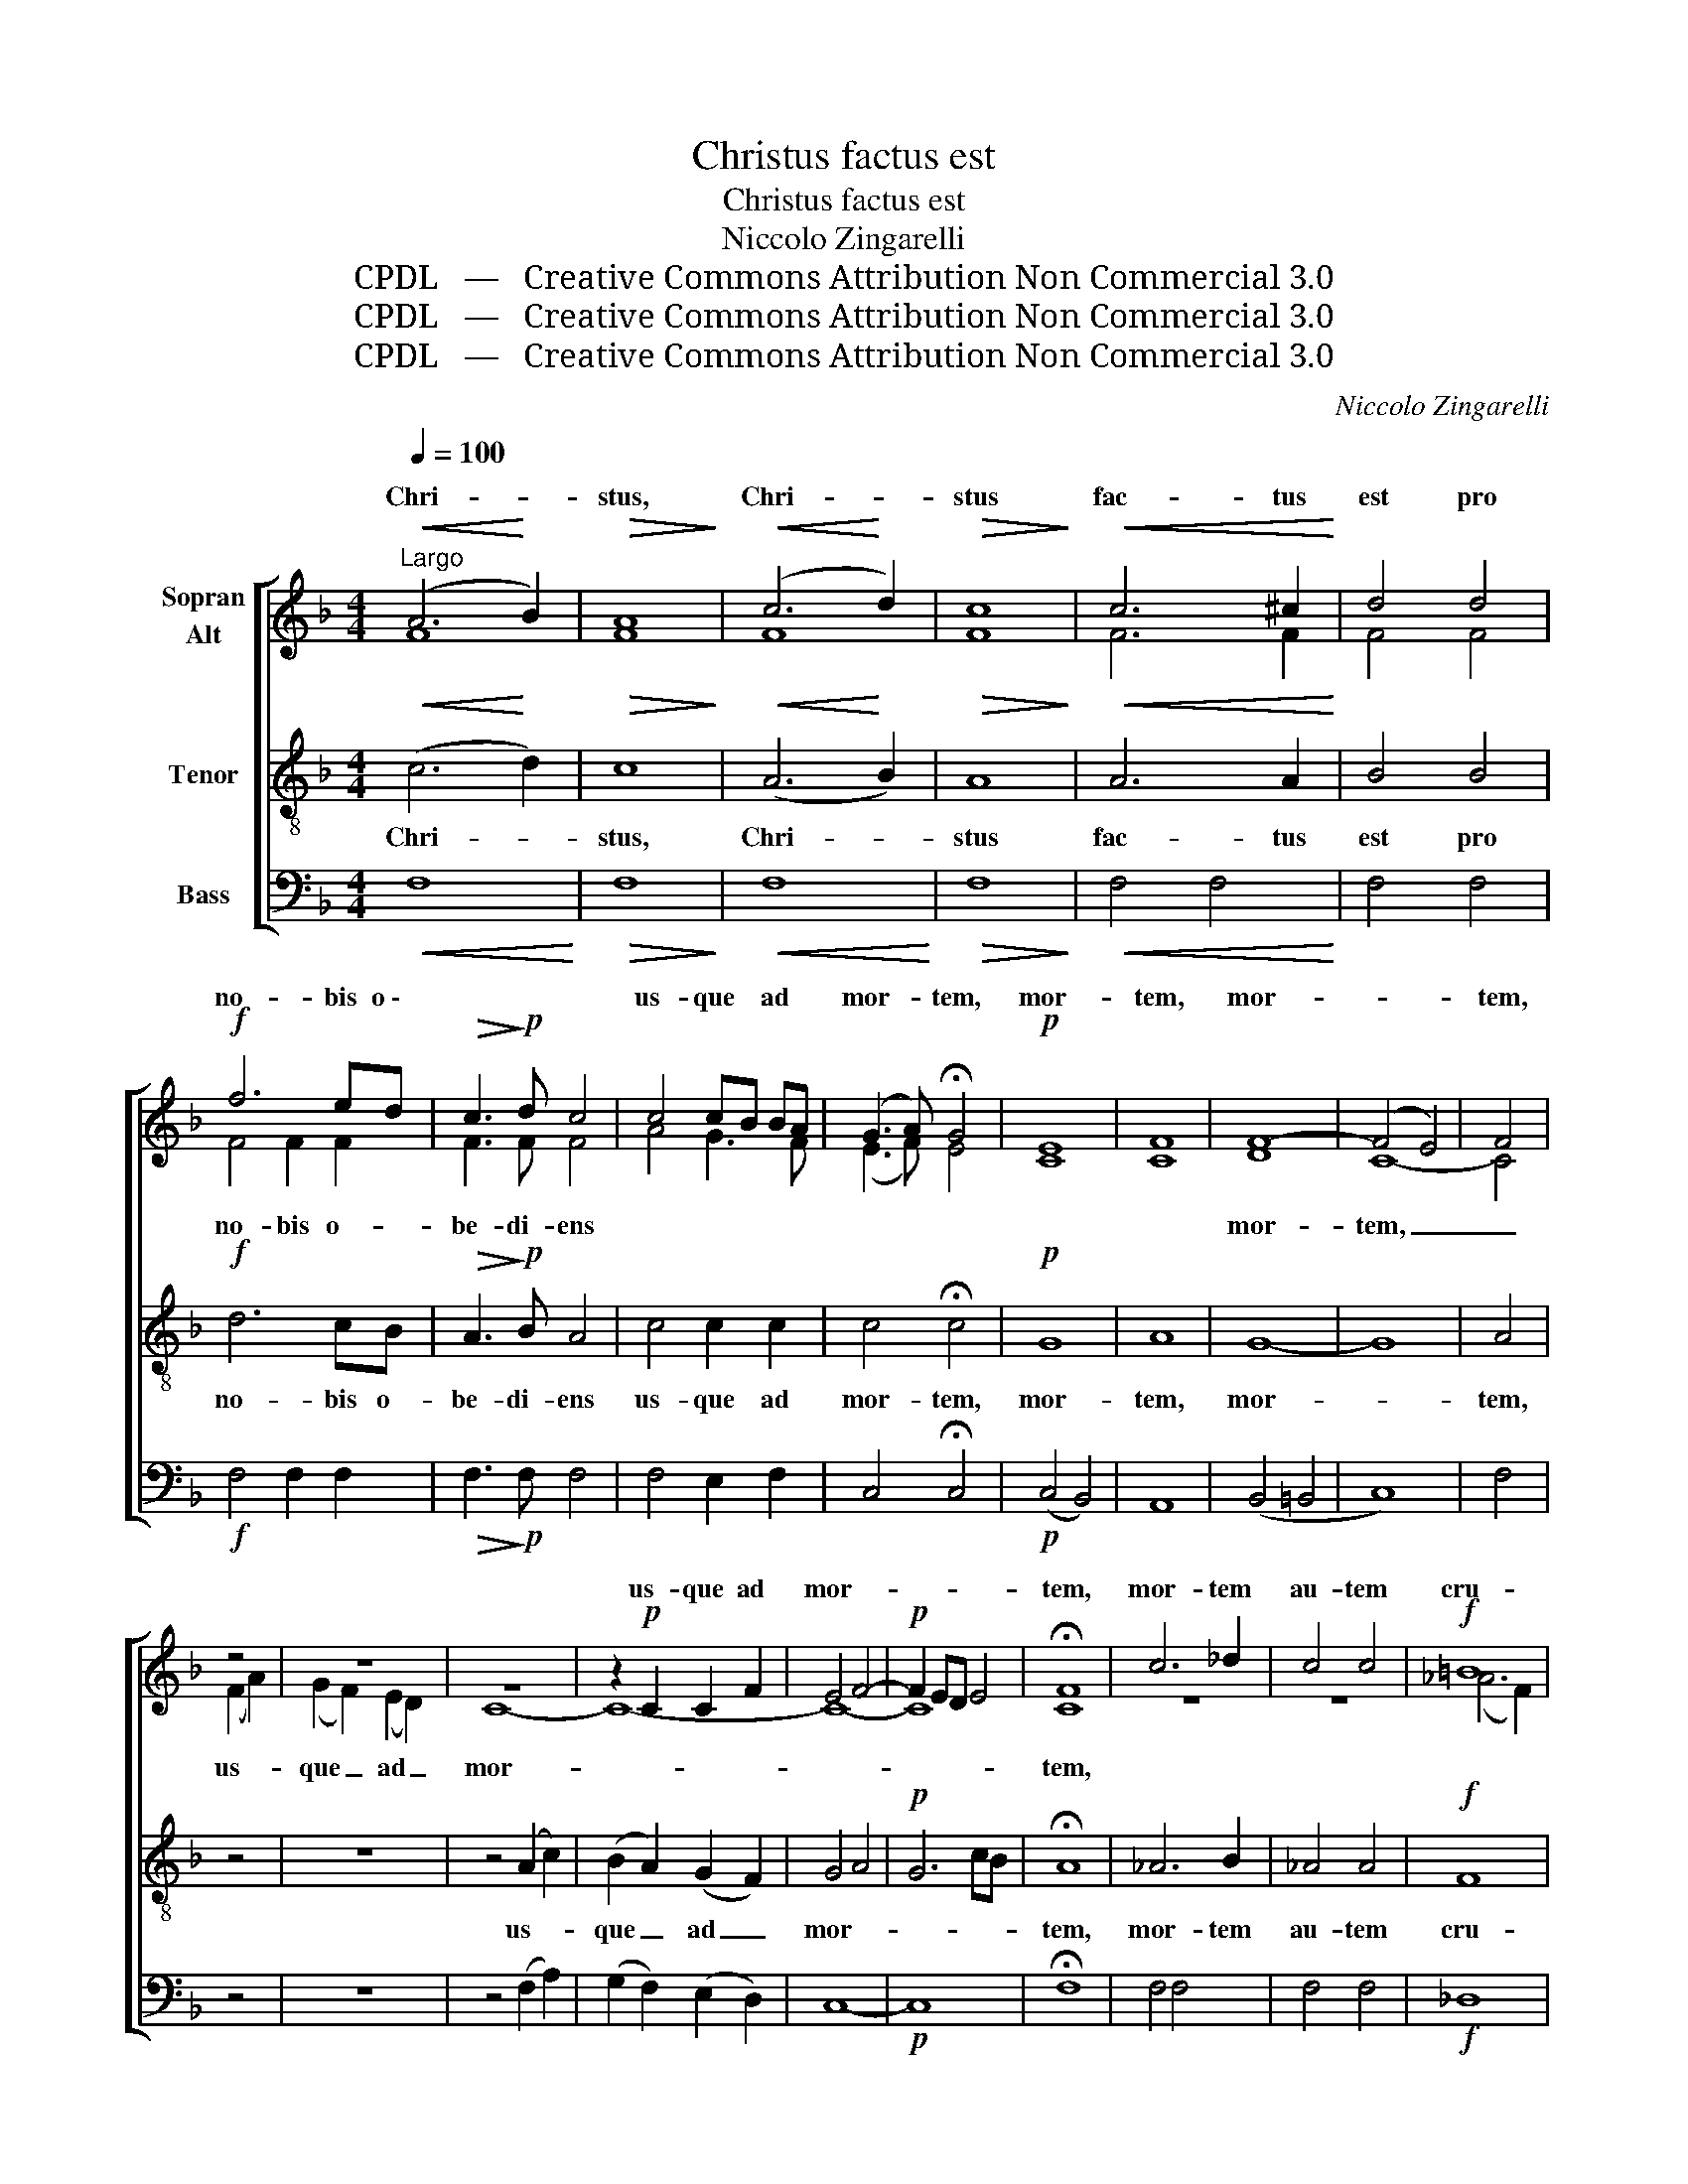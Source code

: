 X:1
T:Christus factus est
T:Christus factus est
T:Niccolo Zingarelli
T:CPDL   —   Creative Commons Attribution Non Commercial 3.0
T:CPDL   —   Creative Commons Attribution Non Commercial 3.0
T:CPDL   —   Creative Commons Attribution Non Commercial 3.0
C:Niccolo Zingarelli
Z:CPDL   —   Creative Commons Attribution Non Commercial 3.0
%%score [ ( 1 2 ) 3 4 ]
L:1/8
Q:1/4=100
M:4/4
K:F
V:1 treble nm="Sopran\nAlt"
V:2 treble 
V:3 treble-8 nm="Tenor"
V:4 bass nm="Bass"
V:1
"^Largo"!<(! (A6!<)! B2) |!>(! A8!>)! |!<(! (c6!<)! d2) |!>(! c8!>)! |!<(! c6 ^c2!<)! | d4 d4 | %6
w: Chri- *|stus,|Chri- *|stus|fac- tus|est pro|
!f! f6 ed |!>(! c3!>)!!p! d c4 | c4 cB BA | (G3 A) !fermata!G4 |!p! E8 | F8 | F8- | (F4 E4) | F4 | %15
w: no- bis o \-||us- que * ad *|mor- * tem,|mor-|tem,|mor-||tem,|
 z4 | z8 | z8 | z2!p! C2 C2 F2 | E4 F4- |!p! F2 ED E4 | !fermata!F8 | c6 _d2 | c4 c4 |!f! =B8 | %25
w: |||us- que ad|mor- *||tem,|mor- tem|au- tem|cru-|
 c8 |!p! G6 G2 | G8 |!p! c8 | B8 | _A4 G4 | !fermata!F8 | (=A2 G2) (B2 A2) | c6 f2 | (c4 d4) | c8 | %36
w: cis,|mor- tem|au-|tem|cru-||cis.|Prop- * ter _|quod et|De- *|us|
 c4 c4 | c4 c4 |!f! (A4 =B4) | c8 |!p! c8 | (c2 =B2) (B2 A2) | ^G4 G4 | (A6 =B2) | c8 | A8 | _B8 | %47
w: ex- al-|ta- vit|il- *|lum|et|de- * dit _|il- li|no- *|men,|quod|est|
!f! G2 G2 G2 G2 | (A6 B2) | c4 c4 | f8- | f8 | f4 f4 | (f2 c2) (d2 e2) | f6 dB | G4 A4 |!p! G4 A4 | %57
w: su- per om- ne|no- *|men, quod|est|_|su- per|om- * ne _|no- * *|||
 G8 | !fermata!F8 |] %59
w: |men.|
V:2
 F8 | F8 | F8 | F8 | F6 F2 | F4 F4 | F4 F2 F2 | F3 F F4 | A4 G3 F | (E3 F) E4 | C8 | C8 | D8 | %13
w: ||||||no- bis o-|be- di- ens|||||mor-|
 C8- | C4 | (F2 A2) | (G2 F2) (E2 D2) | C8- | C8- | C8- | C8 | C8 | z8 | z8 | (_A6 F2) | E8 | %26
w: tem,|_|us- *|que _ ad _|mor-||||tem,|||||
 E6 F2 | E8 | F8 | F8- | F4 E4 | F8 | (F2 E2) (G2 F2) | A6 F2 | F8 | F8 | (F2 C2) (E2 F2) | F4 F4 | %38
w: ||||||||||||
 F8 | G8 | G8 | F4 F4 | E4 E4 | (E6 ^G2) | A8 | E8 | G8 | E2 E2 E2 E2 | (F6 G2) | A4 z4 | z4 A4 | %51
w: ||||||||||||quod|
 B8 | F4 F4 | F4 G4 | A2 G2 F4 | E4 F4 | E4 F4 | F4 E4 | F8 |] %59
w: est||||||||
V:3
!<(! (c6!<)! d2) |!>(! c8!>)! |!<(! (A6!<)! B2) |!>(! A8!>)! |!<(! A6 A2!<)! | B4 B4 |!f! d6 cB | %7
w: Chri- *|stus,|Chri- *|stus|fac- tus|est pro|no- bis o-|
!>(! A3!>)!!p! B A4 | c4 c2 c2 | c4 !fermata!c4 |!p! G8 | A8 | G8- | G8 | A4 | z4 | z8 | %17
w: be- di- ens|us- que ad|mor- tem,|mor-|tem,|mor-||tem,|||
 z4 (A2 c2) | (B2 A2) (G2 F2) | G4 A4 |!p! G6 cB | !fermata!A8 | _A6 B2 | _A4 A4 |!f! F8 | G8 | %26
w: us- *|que _ ad _|mor- *||tem,|mor- tem|au- tem|cru-|cis,|
!p! c6 =B2 | (c4 _d4) |!p! c8 | _d4 B4 | c6 B2 | !fermata!=A8 | z8 | z4 z2 A2 | (A4 B4) | A8 | %36
w: mor- tem|au- *|tem|cru- *||cis.||et|De- *|us|
 (A2 G2) (B2 A2) | c4 c4 |!f! f8 | e8 |!p! e8 | (e2 d2) (d2 c2) | =B4 B4 | (c6 d2) | e8 | c8 | d8 | %47
w: ex- * al- *|ta- vit|il-|lum|et|de- * dit _|il- li|no- *|men,|quod|est|
!f! c2 c2 c2 c2 | (c6 B2) | A4 z4 | z4 c4 | d8 | c4 d4 | c4 B4 | A2 B2 c2 d2 | c8- | %56
w: su- per om- ne|no- *|men,|quod|est|su- per|om- ne|no- * * *||
!p! c2 B2 A2 F2 | c6 B2 | !fermata!A8 |] %59
w: ||men.|
V:4
!<(! F,8!<)! |!>(! F,8!>)! |!<(! F,8!<)! |!>(! F,8!>)! |!<(! F,4 F,4!<)! | F,4 F,4 | %6
!f! F,4 F,2 F,2 |!>(! F,3!>)!!p! F, F,4 | F,4 E,2 F,2 | C,4 !fermata!C,4 |!p! (C,4 B,,4) | A,,8 | %12
 (B,,4 =B,,4 | C,8) | F,4 | z4 | z8 | z4 (F,2 A,2) | (G,2 F,2) (E,2 D,2) | C,8- |!p! C,8 | %21
 !fermata!F,8 | F,4 F,4 | F,4 F,4 |!f! _D,8 | C,8 |!p! C,6 _D,2 | (C,4 _B,,4) |!p! _A,,8 | %29
 B,,4 _D,4 | C,8 | !fermata!F,8 | z8 | z8 | z8 | z8 | (F,2 E,2) (G,2 F,2) | A,4 A,4 |!f! D8 | C8 | %40
!p! C,8 | D,4 D,4 | E,6 D,2 | (C,6 =B,,2) | A,,8 | A,8 | G,8 |!f! C2 C2 C2 _B,2 | (A,6 G,2) | %49
 F,4 z4 | z4 F,4 | B,8 | A,4 B,4 | A,4 G,4 | F,2 G,2 A,2 B,2 | C2 B,2 A,2 F,2 |!p! C,8- | C,8 | %58
 !fermata!F,8 |] %59

